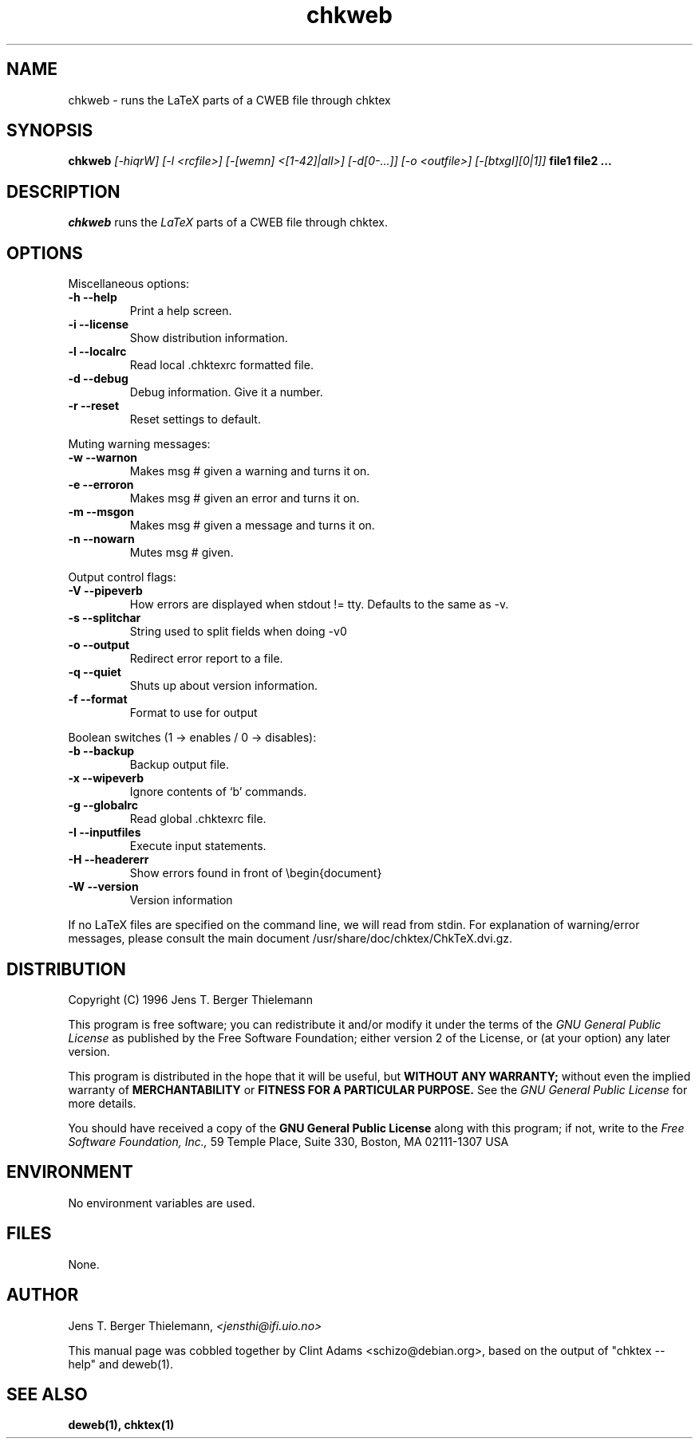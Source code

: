 .TH chkweb 1 "March 30, 2001"
.AT 3
.SH NAME
chkweb \- runs the LaTeX parts of a CWEB file through chktex
.SH SYNOPSIS
.B chkweb
.I [-hiqrW] [-l <rcfile>] [-[wemn] <[1-42]|all>]
.I [-d[0-...]] [-o <outfile>] [-[btxgI][0|1]]
.B file1 file2 ...
.SH DESCRIPTION
.I chkweb
runs the
.I LaTeX
parts of a CWEB file through chktex.
.SH OPTIONS
.PP
Miscellaneous options:
.TP
.B "-h --help"
Print a help screen.
.TP
.B "-i --license"
Show distribution information.
.TP
.B "-l --localrc"
Read local .chktexrc formatted  file.
.TP
.B "-d --debug"
Debug information. Give it a number.
.TP
.B "-r --reset"
Reset settings to default.
.PP
Muting warning messages:
.TP
.B "-w --warnon"
Makes msg # given a warning and turns it on.
.TP
.B "-e  --erroron"
Makes msg # given an error and turns it on.
.TP
.B "-m --msgon"
Makes msg # given a message and turns it on.
.TP
.B "-n --nowarn"
Mutes msg # given.

.PP
Output control flags:
.TP
.B "-V --pipeverb"
How errors are displayed when stdout != tty.
Defaults to the same as -v.
.TP
.B "-s --splitchar"
String used to split fields when doing -v0
.TP
.B "-o --output"
Redirect error report to a file.
.TP
.B "-q --quiet"
Shuts up about version information.
.TP
.B "-f --format"
Format to use for output

.PP
Boolean switches (1 -> enables / 0 -> disables):
.TP
.B "-b --backup"
Backup output file.
.TP
.B "-x --wipeverb"
Ignore contents of `\verb' commands.
.TP
.B "-g --globalrc"
Read global .chktexrc file.
.TP
.B "-I --inputfiles"
Execute \input statements.
.TP
.B "-H --headererr"
Show errors found in front of \\begin{document}
.PP Miscellaneous switches:
.TP
.B "-W --version"
Version information

.PP
If no LaTeX files are specified on the command line, we will read from
stdin.   For explanation of warning/error messages, please consult the
main document /usr/share/doc/chktex/ChkTeX.dvi.gz.

.SH DISTRIBUTION
Copyright (C) 1996 Jens T. Berger Thielemann
.PP
This program is free software; you can redistribute it and/or modify
it under the terms of the 
.I GNU General Public License 
as published by
the Free Software Foundation; either version 2 of the License, or
(at your option) any later version.
.PP
This program is distributed in the hope that it will be useful,
but
.B WITHOUT ANY WARRANTY;
without even the implied warranty of
.B MERCHANTABILITY
or
.B FITNESS FOR A PARTICULAR PURPOSE.
See the
.I GNU General Public License
for more details.
.PP
You should have received a copy of the 
.B GNU General Public License
along with this program; if not, write to the
.I Free Software Foundation, Inc.,
59 Temple Place, Suite 330, Boston, MA  02111-1307  USA

.SH ENVIRONMENT
No environment variables are used.
.SH FILES
None.
.SH AUTHOR
Jens T. Berger Thielemann,
.I <jensthi@ifi.uio.no>
.PP
This manual page was cobbled together by Clint Adams <schizo@debian.org>,
based on the output of "chktex --help" and deweb(1).
.SH "SEE ALSO"
.B deweb(1), chktex(1)

